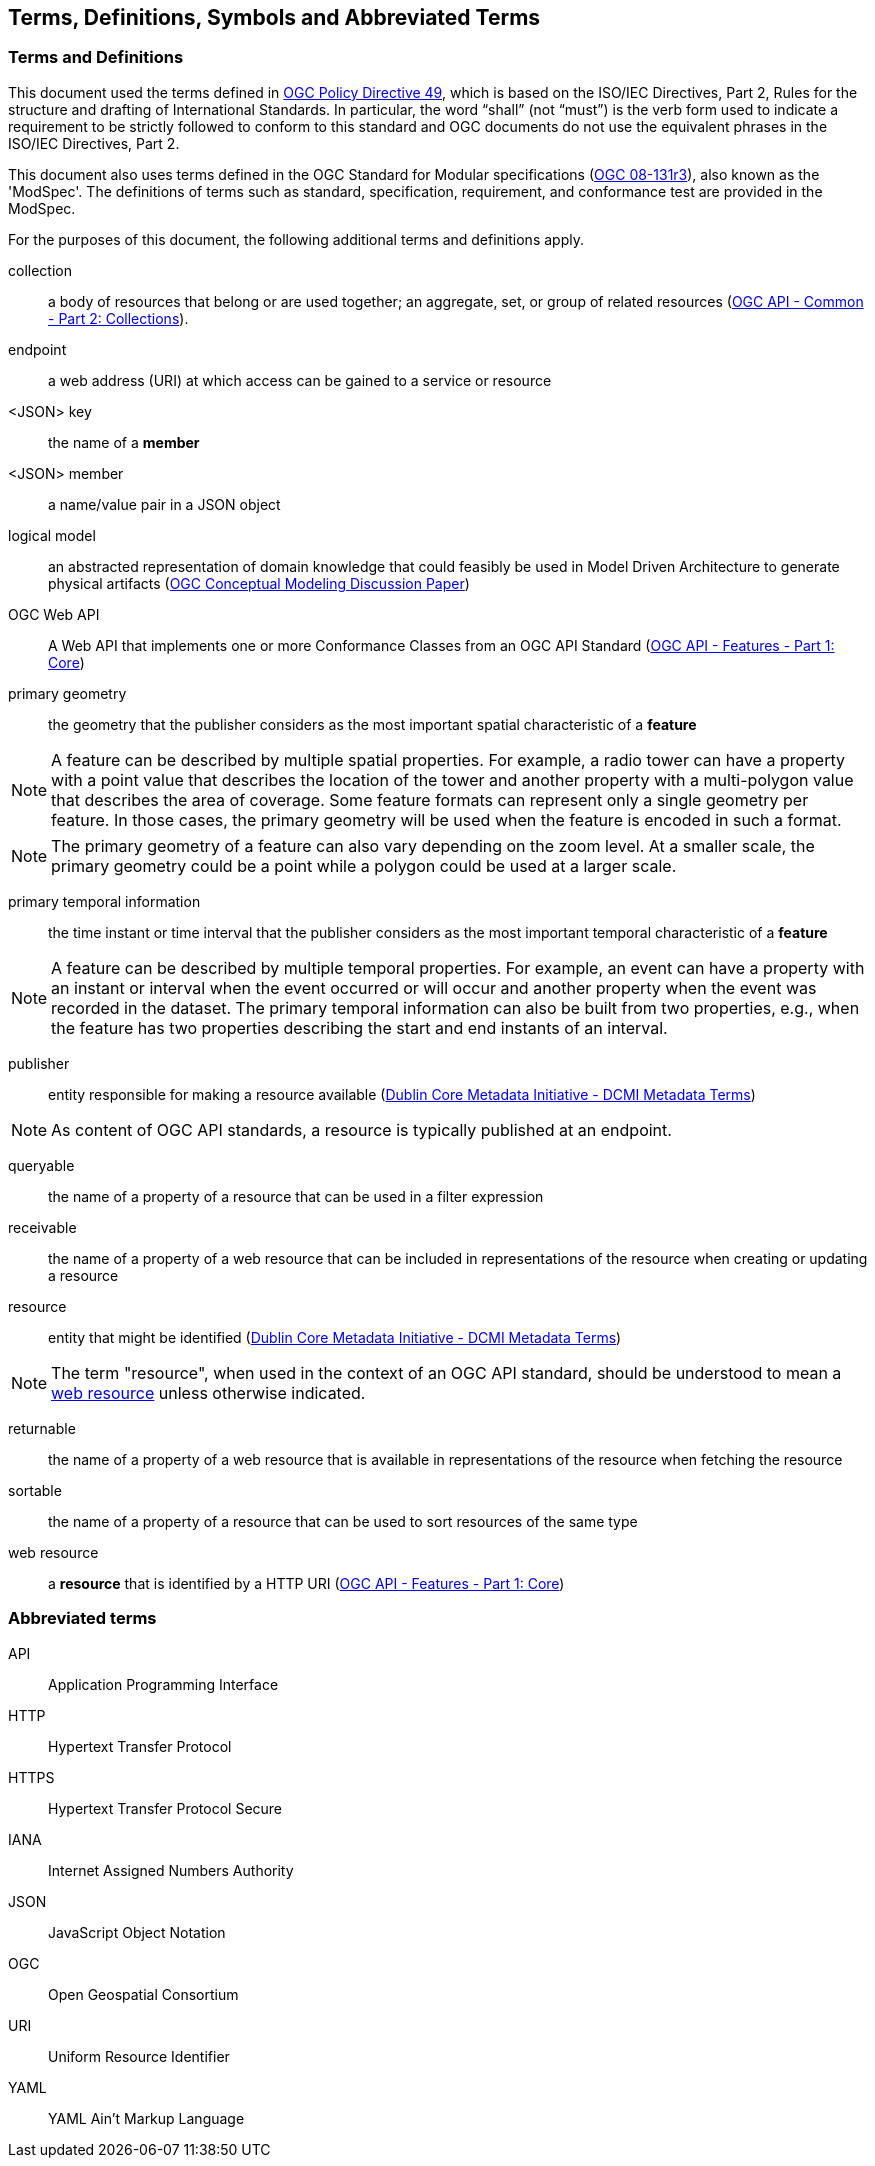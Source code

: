 == Terms, Definitions, Symbols and Abbreviated Terms

=== Terms and Definitions
This document used the terms defined in https://portal.ogc.org/public_ogc/directives/directives.php[OGC Policy Directive 49], which is based on the ISO/IEC Directives, Part 2, Rules for the structure and drafting of International Standards. In particular, the word “shall” (not “must”) is the verb form used to indicate a requirement to be strictly followed to conform to this standard and OGC documents do not use the equivalent phrases in the ISO/IEC Directives, Part 2.

This document also uses terms defined in the OGC Standard for Modular specifications (https://portal.opengeospatial.org/files/?artifact_id=34762[OGC 08-131r3]), also known as the 'ModSpec'. The definitions of terms such as standard, specification, requirement, and conformance test are provided in the ModSpec.

For the purposes of this document, the following additional terms and definitions apply.

[[collection-def]]
collection::
a body of resources that belong or are used together; an aggregate, set, or group of related resources (http://docs.opengeospatial.org/DRAFTS/20-024.html#terms_and_definitions[OGC API - Common - Part 2: Collections]).

[[endpoint-def]]
endpoint::
a web address (URI) at which access can be gained to a service or resource

[[json-key-def]]
<JSON> key::
the name of a *member*

[[json-member-def]]
<JSON> member::
a name/value pair in a JSON object

[[logical-model-def]]
logical model::
an abstracted representation of domain knowledge that could feasibly be used in Model Driven Architecture to generate physical artifacts (https://docs.ogc.org/dp/21-041r2.html[OGC Conceptual Modeling Discussion Paper])

[[ogc-webapi-def]]
OGC Web API::
A Web API that implements one or more Conformance Classes from an OGC API Standard (<<OAFeat-1,OGC API - Features - Part 1: Core>>)

[[primary-geometry-def]]
primary geometry::
the geometry that the publisher considers as the most important spatial characteristic of a *feature*

NOTE: A feature can be described by multiple spatial properties. For example, a radio tower can have a property with a point value that describes the location of the tower and another property with a multi-polygon value that describes the area of coverage. Some feature formats can represent only a single geometry per feature. In those cases, the primary geometry will be used when the feature is encoded in such a format.

NOTE: The primary geometry of a feature can also vary depending on the zoom level. At a smaller scale, the primary geometry could be a point while a polygon could be used at a larger scale.

[[primary-temporal-information-def]]
primary temporal information::
the time instant or time interval that the publisher considers as the most important temporal characteristic of a *feature*

NOTE: A feature can be described by multiple temporal properties. For example, an event can have a property with an instant or interval when the event occurred or will occur and another property when the event was recorded in the dataset. The primary temporal information can also be built from two properties, e.g., when the feature has two properties describing the start and end instants of an interval.

[[publisher-def]]
publisher::
entity responsible for making a resource available (https://www.dublincore.org/specifications/dublin-core/dcmi-terms/#http://purl.org/dc/terms/publisher[Dublin Core Metadata Initiative - DCMI Metadata Terms])

NOTE: As content of OGC API standards, a resource is typically published at an endpoint.

[[queryable-def]]
queryable::
the name of a property of a resource that can be used in a filter expression

[[receivable-def]]
receivable::
the name of a property of a web resource that can be included in representations of the resource when creating or updating a resource

[[resource-def]]
resource::
entity that might be identified (<<iso15836-2,Dublin Core Metadata Initiative - DCMI Metadata Terms>>)

NOTE: The term "resource", when used in the context of an OGC API standard, should be understood to mean a <<web-resource-def,web resource>> unless otherwise indicated.

[[returnable-def]]
returnable::
the name of a property of a web resource that is available in representations of the resource when fetching the resource

[[sortable-def]]
sortable::
the name of a property of a resource that can be used to sort resources of the same type

[[web-resource-def]]
web resource::
a **resource** that is identified by a HTTP URI (<<OAFeat-1,OGC API - Features - Part 1: Core>>)

=== Abbreviated terms

API::
  Application Programming Interface
HTTP::
  Hypertext Transfer Protocol
HTTPS::
  Hypertext Transfer Protocol Secure
IANA::
  Internet Assigned Numbers Authority
JSON::
  JavaScript Object Notation
OGC::
  Open Geospatial Consortium
URI::
  Uniform Resource Identifier
YAML::
  YAML Ain't Markup Language
